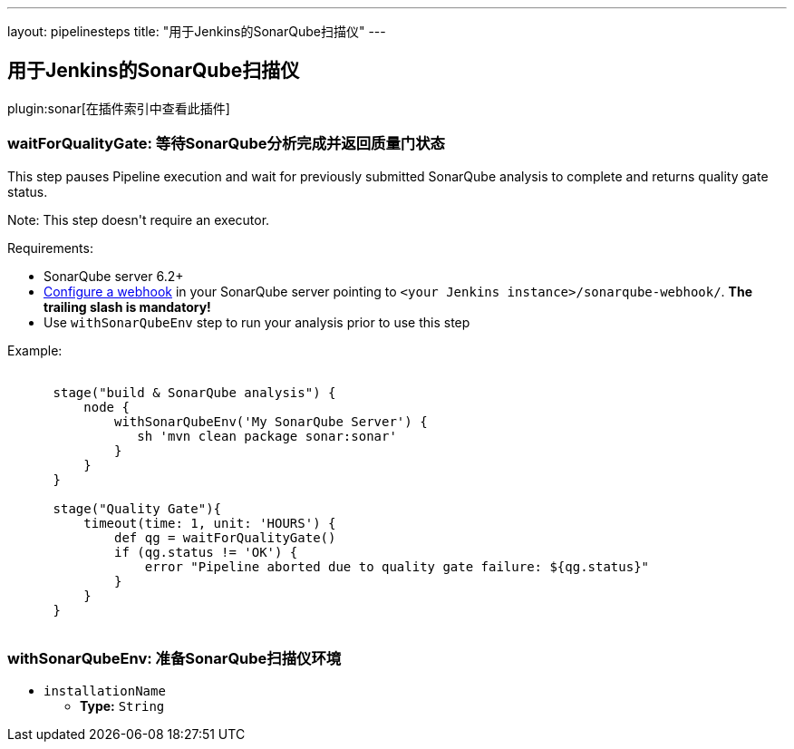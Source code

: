 ---
layout: pipelinesteps
title: "用于Jenkins的SonarQube扫描仪"
---

:notitle:
:description:
:author:
:email: jenkinsci-users@googlegroups.com
:sectanchors:
:toc: left

== 用于Jenkins的SonarQube扫描仪

plugin:sonar[在插件索引中查看此插件]

=== +waitForQualityGate+: 等待SonarQube分析完成并返回质量门状态
++++
<div><div> 
 <p> This step pauses Pipeline execution and wait for previously submitted SonarQube analysis to complete and returns quality gate status. </p> 
 <p> Note: This step doesn't require an executor. </p> 
 <p> Requirements: </p>
 <ul> 
  <li>SonarQube server 6.2+</li> 
  <li><a href="https://redirect.sonarsource.com/doc/webhooks.html" rel="nofollow">Configure a webhook</a> in your SonarQube server pointing to <code>&lt;your Jenkins instance&gt;/sonarqube-webhook/</code>. <strong>The trailing slash is mandatory!</strong></li> 
  <li>Use <code>withSonarQubeEnv</code> step to run your analysis prior to use this step</li> 
 </ul> 
 <p></p> 
 <p> Example:<br> <code></code></p>
 <pre><code>
      stage("build &amp; SonarQube analysis") {
          node {
              withSonarQubeEnv('My SonarQube Server') {
                 sh 'mvn clean package sonar:sonar'
              }    
          }
      }
      
      stage("Quality Gate"){
          timeout(time: 1, unit: 'HOURS') {
              def qg = waitForQualityGate()
              if (qg.status != 'OK') {
                  error "Pipeline aborted due to quality gate failure: ${qg.status}"
              }
          }
      }        
      </code></pre> 
 <p></p> 
</div></div>
<ul></ul>


++++
=== +withSonarQubeEnv+: 准备SonarQube扫描仪环境
++++
<ul><li><code>installationName</code>
<ul><li><b>Type:</b> <code>String</code></li></ul></li>
</ul>


++++
